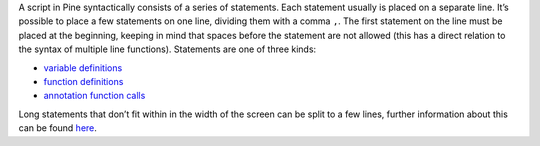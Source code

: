 A script in Pine syntactically consists of a series of statements. Each
statement usually is placed on a separate line. It’s possible to place a
few statements on one line, dividing them with a comma ``,``. The first
statement on the line must be placed at the beginning, keeping in mind
that spaces before the statement are not allowed (this has a direct
relation to the syntax of multiple line functions). Statements are one
of three kinds:

-  `variable
   definitions <Expressions,_Declarations_and_Statements#Variable_Declarations>`__
-  `function definitions <Declaring_Functions>`__
-  `annotation function calls <Functions_vs_Annotation_Functions>`__

Long statements that don’t fit within in the width of the screen can be
split to a few lines, further information about this can be found
`here <Lines_Wrapping>`__.
